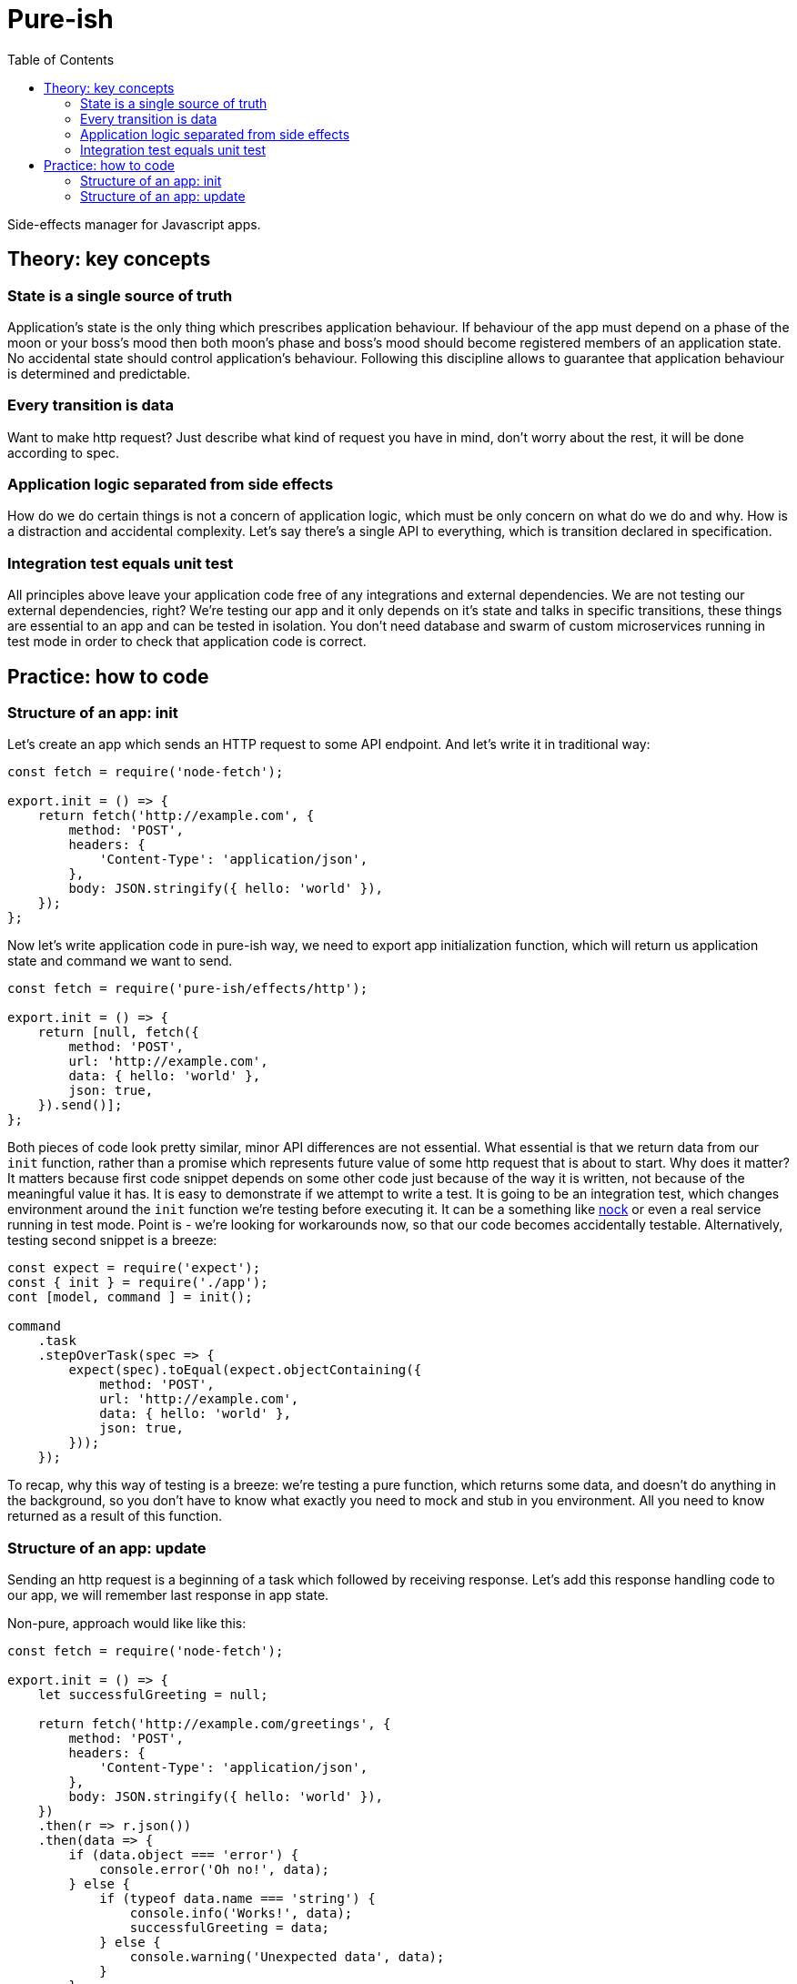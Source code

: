 = Pure-ish
:toc:

Side-effects manager for Javascript apps.

== Theory: key concepts

=== State is a single source of truth

Application's state is the only thing which prescribes application behaviour. If behaviour of the app must depend on a phase of the moon or your boss's mood then both moon's phase and boss's mood should become registered members of an application state. No accidental state should control application's behaviour. Following this discipline allows to guarantee that application behaviour is determined and predictable.

=== Every transition is data

Want to make http request? Just describe what kind of request you have in mind, don't worry about the rest, it will be done according to spec.

=== Application logic separated from side effects

How do we do certain things is not a concern of application logic, which must be only concern on what do we do and why. How is a distraction and accidental complexity. Let's say there's a single API to everything, which is transition declared in specification.

=== Integration test equals unit test

All principles above leave your application code free of any integrations and external dependencies. We are not testing our external dependencies, right? We're testing our app and it only depends on it's state and talks in specific transitions, these things are essential to an app and can be tested in isolation. You don't need database and swarm of custom microservices running in test mode in order to check that application code is correct.

== Practice: how to code

=== Structure of an app: init

Let's create an app which sends an HTTP request to some API endpoint. And let's write it in traditional way:

[source,javascript]
----
const fetch = require('node-fetch');

export.init = () => {
    return fetch('http://example.com', {
        method: 'POST',
        headers: {
            'Content-Type': 'application/json',
        },
        body: JSON.stringify({ hello: 'world' }),
    });
};
----

Now let's write application code in pure-ish way, we need to export app initialization function, which will return us application state and command we want to send.

[source,javascript]
----
const fetch = require('pure-ish/effects/http');

export.init = () => {
    return [null, fetch({
        method: 'POST',
        url: 'http://example.com',
        data: { hello: 'world' },
        json: true,
    }).send()];
};
----

Both pieces of code look pretty similar, minor API differences are not essential. What essential is that we return data from our `init` function, rather than a promise which represents future value of some http request that is about to start. Why does it matter? It matters because first code snippet depends on some other code just because of the way it is written, not because of the meaningful value it has. It is easy to demonstrate if we attempt to write a test. It is going to be an integration test, which changes environment around the `init` function we're testing before executing it. It can be a something like link:https://github.com/node-nock/nock#how-does-it-work[nock] or even a real service running in test mode. Point is - we're looking for workarounds now, so that our code becomes accidentally testable. Alternatively, testing second snippet is a breeze:


[source,javascript]
----
const expect = require('expect');
const { init } = require('./app');
cont [model, command ] = init();

command
    .task
    .stepOverTask(spec => {
        expect(spec).toEqual(expect.objectContaining({
            method: 'POST',
            url: 'http://example.com',
            data: { hello: 'world' },
            json: true,
        }));
    });
----

To recap, why this way of testing is a breeze: we're testing a pure function, which returns some data, and doesn't do anything in the background, so you don't have to know what exactly you need to mock and stub in you environment. All you need to know returned as a result of this function.

=== Structure of an app: update

Sending an http request is a beginning of a task which followed by receiving response. Let's add this response handling code to our app, we will remember last response in app state.

Non-pure, approach would like like this:

[source,javascript]
----
const fetch = require('node-fetch');

export.init = () => {
    let successfulGreeting = null;

    return fetch('http://example.com/greetings', {
        method: 'POST',
        headers: {
            'Content-Type': 'application/json',
        },
        body: JSON.stringify({ hello: 'world' }),
    })
    .then(r => r.json())
    .then(data => {
        if (data.object === 'error') {
            console.error('Oh no!', data);
        } else {
            if (typeof data.name === 'string') {
                console.info('Works!', data);
                successfulGreeting = data;
            } else {
                console.warning('Unexpected data', data);
            }
        }
    })
    .catch(error => console.error('Oh no!', data));
};
----

Pure-ish way of doing the same:

[source,javascript]
----
const fetch = require('pure-ish/effects/http');
const decode = require('pure-ish/json/decode');

export.init = () => {
    return [{
        greeting: null,
        error: null,
    }, greetingApi().send('greetingCreation')];
};

exports.update = {
    greetingCreation({ result, data, error }, model) {
        if (result === 'success') {
            return [{
                ...model,
                greeting: data,
            }, null];
        }

        return [{
            ...model,
            error,
        }, null];
    },
};

function greetingApi() {
    return fetch({
        method: 'POST',
        url: 'http://example.com/greetings',
        data: { hello: 'world' },
        json: true,
        decoder: greetingDecoder(),
    });
}

function greetingDecoder() {
    return decode.object({ object: 'greeting', name: decode.string() });
}

----

What's going on in this code example? We introduced a separation between initialization of our app and update of a state after a `greetingCreation` transaction. We introduce two new states of our app depending on a result of `greetingCreation` request we sent after initialization of the application. We also extracted `greetingApi` and `greetingDecoder` into reusable functions, which are ready to be moved to their places in app because it makes sense to categorize different functional parts of application as it grows.

In a nutshell, reader of this code should see a declaration of the application states (initial, error, success) and transaction from initial state (`greetingCreation`).

As application grows `init` function will continue to contain definition of a blank app state, and `update` will keep track of all the transactions and their corresponding state transformations.
